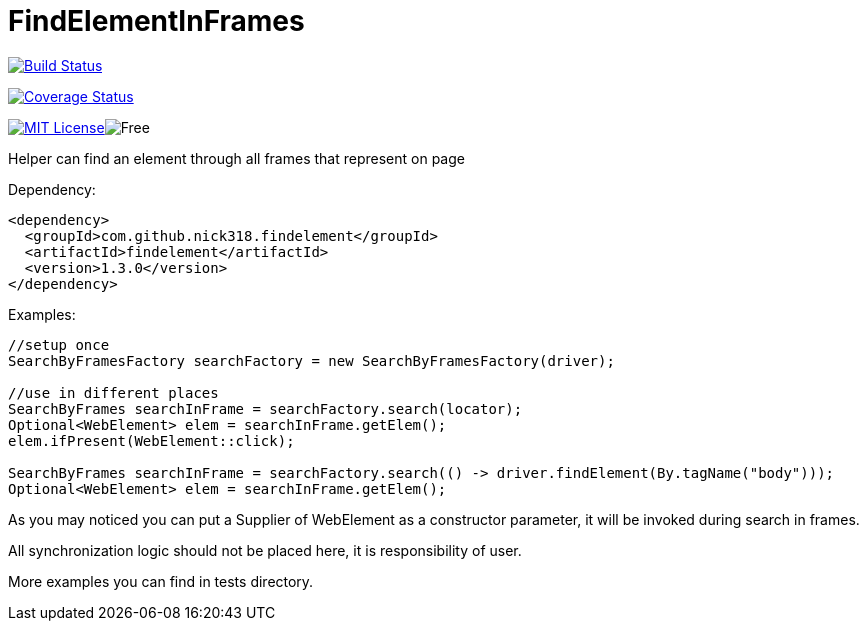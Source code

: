 = FindElementInFrames
:toc: left

image:https://travis-ci.org/nick318/FindElementInFrames.svg?branch=master["Build Status", link="https://travis-ci.org/nick318/FindElementInFrames"]


image:https://coveralls.io/repos/github/nick318/FindElementInFrames/badge.svg?branch=master["Coverage Status", link="https://coveralls.io/github/nick318/FindElementInFrames?branch=master"]

image:http://img.shields.io/badge/license-MIT-green.svg["MIT License", link="https://github.com/icok/findelementinframes/blob/master/LICENSE"]image:https://img.shields.io/badge/free-open--source-green.svg["Free"]

Helper can find an element through all frames that represent on page

Dependency:
[source,xml]
----
<dependency>
  <groupId>com.github.nick318.findelement</groupId>
  <artifactId>findelement</artifactId>
  <version>1.3.0</version>
</dependency>
----

Examples:

[source,java]
----
//setup once
SearchByFramesFactory searchFactory = new SearchByFramesFactory(driver);

//use in different places
SearchByFrames searchInFrame = searchFactory.search(locator);
Optional<WebElement> elem = searchInFrame.getElem();
elem.ifPresent(WebElement::click);

SearchByFrames searchInFrame = searchFactory.search(() -> driver.findElement(By.tagName("body")));
Optional<WebElement> elem = searchInFrame.getElem();
----

As you may noticed you can put a Supplier of WebElement as a constructor parameter,
it will be invoked during search in frames.

All synchronization logic should not be placed here, it is responsibility of user.

More examples you can find in tests directory.
